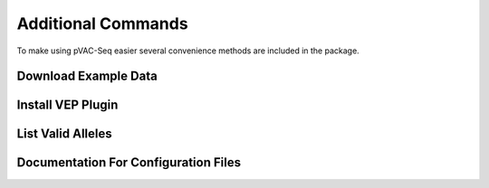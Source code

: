 Additional Commands
===================

To make using pVAC-Seq easier several convenience methods are included in the package.

.. _example_data:

Download Example Data
---------------------

.. argparse::
    :module: lib.download_example_data
    :func: define_parser
    :prog: pvacseq download_example_data

.. _install_vep_plugin_label:

Install VEP Plugin
------------------

.. argparse::
    :module: lib.install_vep_plugin
    :func: define_parser
    :prog: pvacseq install_vep_plugin

.. _valid_alleles:

List Valid Alleles
------------------

.. argparse::
    :module: lib.valid_alleles
    :func: define_parser
    :prog: pvacseq valid_alleles

Documentation For Configuration Files
-------------------------------------

.. argparse::
    :module: lib.config_files
    :func: define_parser
    :prog: pvacseq config_files
